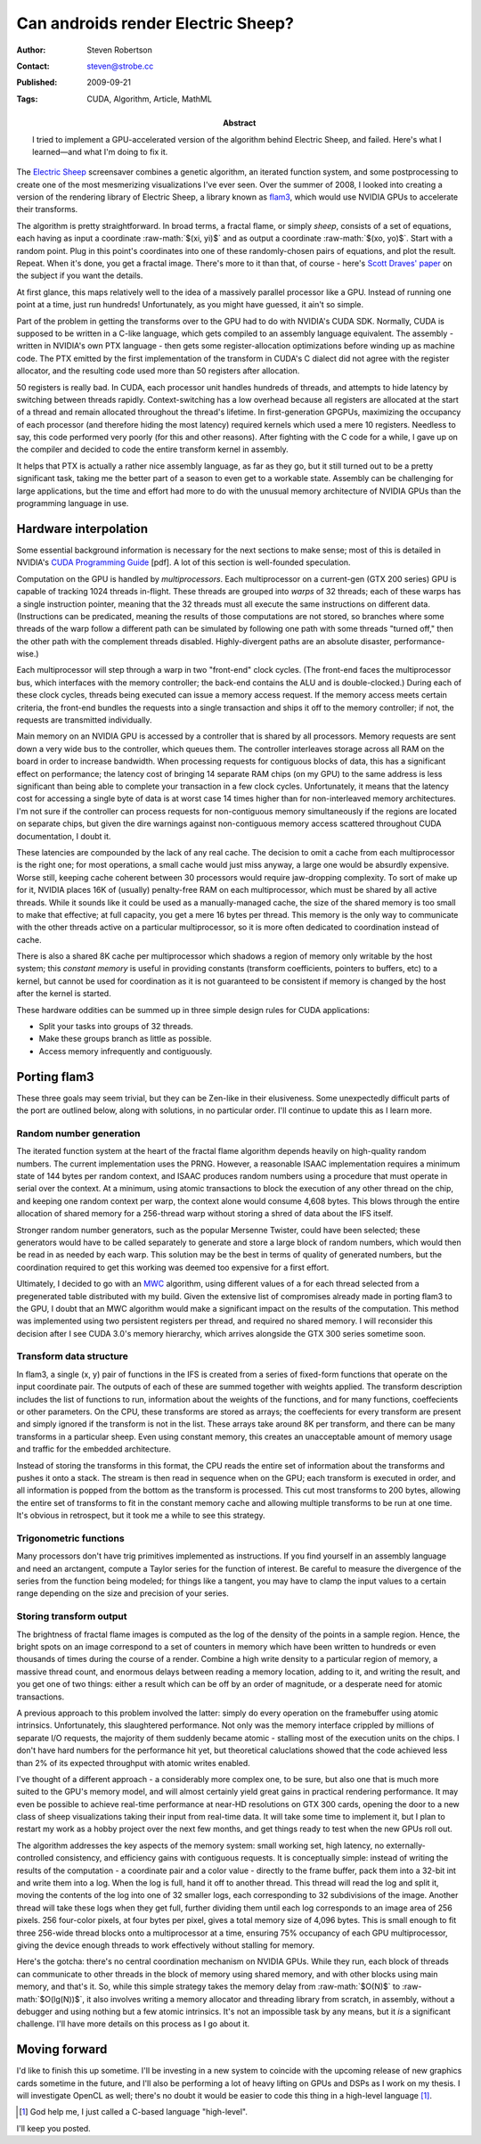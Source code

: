 Can androids render Electric Sheep?
===================================

:Author: Steven Robertson
:Contact: steven@strobe.cc
:Published: 2009-09-21
:Tags: CUDA, Algorithm, Article, MathML
:Abstract:
    I tried to implement a GPU-accelerated version of the algorithm behind
    Electric Sheep, and failed. Here's what I learned—and what I'm doing to 
    fix it.

.. role:: raw-math(raw)
    :format: latex html

The `Electric Sheep`_ screensaver combines a genetic algorithm, an iterated
function system, and some postprocessing to create one of the most mesmerizing
visualizations I've ever seen. Over the summer of 2008, I looked into creating
a version of the rendering library of Electric Sheep, a library known as
flam3_, which would use NVIDIA GPUs to accelerate their transforms.

.. _Electric Sheep: http://electricsheep.org
.. _flam3: http://flam3.com

The algorithm is pretty straightforward. In broad terms, a fractal flame, or
simply *sheep*, consists of a set of equations, each having as input a
coordinate :raw-math:`$(xi, yi)$` and as output a coordinate :raw-math:`$(xo,
yo)$`.  Start with a random point. Plug in this point's coordinates into one
of these randomly-chosen pairs of equations, and plot the result.  Repeat.
When it's done, you get a fractal image. There's more to it than that, of
course - here's `Scott Draves' paper`_ on the subject if you want the
details.

.. _Scott Draves' paper: http://flam3.com/flame.pdf

At first glance, this maps relatively well to the idea of a massively parallel
processor like a GPU.  Instead of running one point at a time, just run
hundreds! Unfortunately, as you might have guessed, it ain't so simple.

Part of the problem in getting the transforms over to the GPU had to do with
NVIDIA's CUDA SDK. Normally, CUDA is supposed to be written in a C-like
language, which gets compiled to an assembly language equivalent.  The
assembly - written in NVIDIA's own PTX language - then gets some
register-allocation optimizations before winding up as machine code. The PTX
emitted by the first implementation of the transform in CUDA's C dialect did
not agree with the register allocator, and the resulting code used more than
50 registers after allocation.

50 registers is really bad. In CUDA, each processor unit handles hundreds of
threads, and attempts to hide latency by switching between threads rapidly.
Context-switching has a low overhead because all registers are allocated at
the start of a thread and remain allocated throughout the thread's lifetime.
In first-generation GPGPUs, maximizing the occupancy of each processor (and
therefore hiding the most latency) required kernels which used a mere 10
registers. Needless to say, this code performed very poorly (for this and
other reasons).  After fighting with the C code for a while, I gave up on the
compiler and decided to code the entire transform kernel in assembly.

It helps that PTX is actually a rather nice assembly language, as far as they
go, but it still turned out to be a pretty significant task, taking me the
better part of a season to even get to a workable state. Assembly can be
challenging for large applications, but the time and effort had more to do
with the unusual memory architecture of NVIDIA GPUs than the programming
language in use.

Hardware interpolation
----------------------

Some essential background information is necessary for the next sections to
make sense; most of this is detailed in NVIDIA's `CUDA Programming Guide`_
[pdf].  A lot of this section is well-founded speculation.

.. _CUDA Programming Guide:
    http://developer.download.nvidia.com/compute/cuda/2_3/toolkit/docs/NVIDIA_CUDA_Programming_Guide_2.3.pdf

Computation on the GPU is handled by *multiprocessors*. Each multiprocessor on
a current-gen (GTX 200 series) GPU is capable of tracking 1024 threads
in-flight. These threads are grouped into *warps* of 32 threads; each of these
warps has a single instruction pointer, meaning that the 32 threads must all
execute the same instructions on different data. (Instructions can be
predicated, meaning the results of those computations are not stored, so
branches where some threads of the warp follow a different path can be
simulated by following one path with some threads "turned off," then the other
path with the complement threads disabled.  Highly-divergent paths are an
absolute disaster, performance-wise.)

Each multiprocessor will step through a warp in two "front-end" clock cycles.
(The front-end faces the multiprocessor bus, which interfaces with the memory
controller; the back-end contains the ALU and is double-clocked.) During each
of these clock cycles, threads being executed can issue a memory access
request. If the memory access meets certain criteria, the front-end bundles
the requests into a single transaction and ships it off to the memory
controller; if not, the requests are transmitted individually.

Main memory on an NVIDIA GPU is accessed by a controller that is shared by all
processors.  Memory requests are sent down a very wide bus to the controller,
which queues them. The controller interleaves storage across all RAM on the
board in order to increase bandwidth.  When processing requests for contiguous
blocks of data, this has a significant effect on performance; the latency cost
of bringing 14 separate RAM chips (on my GPU) to the same address is less
significant than being able to complete your transaction in a few clock
cycles.  Unfortunately, it means that the latency cost for accessing a single
byte of data is at worst case 14 times higher than for non-interleaved memory
architectures. I'm not sure if the controller can process requests for
non-contiguous memory simultaneously if the regions are located on separate
chips, but given the dire warnings against non-contiguous memory access
scattered throughout CUDA documentation, I doubt it.

These latencies are compounded by the lack of any real cache.  The decision to
omit a cache from each multiprocessor is the right one; for most operations, a
small cache would just miss anyway, a large one would be absurdly expensive.
Worse still, keeping cache coherent between 30 processors would require
jaw-dropping complexity. To sort of make up for it, NVIDIA places 16K of
(usually) penalty-free RAM on each multiprocessor, which must be shared by all
active threads. While it sounds like it could be used as a manually-managed
cache, the size of the shared memory is too small to make that effective; at
full capacity, you get a mere 16 bytes per thread. This memory is the only way
to communicate with the other threads active on a particular multiprocessor,
so it is more often dedicated to coordination instead of cache.

There is also a shared 8K cache per multiprocessor which shadows a region of
memory only writable by the host system; this *constant memory* is useful in
providing constants (transform coefficients, pointers to buffers, etc) to a
kernel, but cannot be used for coordination as it is not guaranteed to be
consistent if memory is changed by the host after the kernel is started.

These hardware oddities can be summed up in three simple design rules for CUDA
applications:

* Split your tasks into groups of 32 threads.

* Make these groups branch as little as possible.

* Access memory infrequently and contiguously.

Porting flam3
-------------

These three goals may seem trivial, but they can be Zen-like in their
elusiveness. Some unexpectedly difficult parts of the port are outlined below,
along with solutions, in no particular order. I'll continue to update this as
I learn more.

Random number generation
````````````````````````

The iterated function system at the heart of the fractal flame algorithm
depends heavily on high-quality random numbers. The current implementation
uses the PRNG.  However, a reasonable ISAAC implementation requires a minimum
state of 144 bytes per random context, and ISAAC produces random numbers using
a procedure that must operate in serial over the context. At a minimum, using
atomic transactions to block the execution of any other thread on the chip,
and keeping one random context per warp, the context alone would consume 4,608
bytes.  This blows through the entire allocation of shared memory for a
256-thread warp without storing a shred of data about the IFS itself.

.. _ISAAC: http://burtleburtle.net/bob/rand/isaac.html

Stronger random number generators, such as the popular Mersenne Twister,
could have been selected; these generators would have to be called separately
to generate and store a large block of random numbers, which would then be
read in as needed by each warp. This solution may be the best in terms of
quality of generated numbers, but the coordination required to get this working
was deemed too expensive for a first effort.

Ultimately, I decided to go with an MWC_ algorithm, using different values of
``a`` for each thread selected from a pregenerated table distributed with my
build. Given the extensive list of compromises already made in porting flam3
to the GPU, I doubt that an MWC algorithm would make a significant impact on
the results of the computation. This method was implemented using two
persistent registers per thread, and required no shared memory.  I will
reconsider this decision after I see CUDA 3.0's memory hierarchy, which
arrives alongside the GTX 300 series sometime soon.

.. _MWC: http://en.wikipedia.org/wiki/Multiply-with-carry

Transform data structure
````````````````````````

In flam3, a single (x, y) pair of functions in the IFS is created from a
series of fixed-form functions that operate on the input coordinate pair. The
outputs of each of these are summed together with weights applied. The
transform description includes the list of functions to run, information about
the weights of the functions, and for many functions, coeffecients or other
parameters. On the CPU, these transforms are stored as arrays; the
coeffecients for every transform are present and simply ignored if the
transform is not in the list. These arrays take around 8K per transform, and
there can be many transforms in a particular sheep. Even using constant
memory, this creates an unacceptable amount of memory usage and traffic for
the embedded architecture.

Instead of storing the transforms in this format, the CPU reads the entire set
of information about the transforms and pushes it onto a stack.  The stream is
then read in sequence when on the GPU; each transform is executed in order,
and all information is popped from the bottom as the transform is processed.
This cut most transforms to 200 bytes, allowing the entire set of transforms
to fit in the constant memory cache and allowing multiple transforms to be run
at one time.  It's obvious in retrospect, but it took me a while to see this
strategy.

Trigonometric functions
```````````````````````

Many processors don't have trig primitives implemented as instructions. If you
find yourself in an assembly language and need an arctangent, compute a Taylor
series for the function of interest. Be careful to measure the divergence of
the series from the function being modeled; for things like a tangent, you may
have to clamp the input values to a certain range depending on the size and
precision of your series.

Storing transform output
````````````````````````

The brightness of fractal flame images is computed as the log of the density
of the points in a sample region. Hence, the bright spots on an image
correspond to a set of counters in memory which have been written to hundreds
or even thousands of times during the course of a render.  Combine a high
write density to a particular region of memory, a massive thread count, and
enormous delays between reading a memory location, adding to it, and writing
the result, and you get one of two things: either a result which can be off by
an order of magnitude, or a desperate need for atomic transactions.

A previous approach to this problem involved the latter: simply do every
operation on the framebuffer using atomic intrinsics.  Unfortunately, this
slaughtered performance. Not only was the memory interface crippled by
millions of separate I/O requests, the majority of them suddenly became
atomic - stalling most of the execution units on the chips. I don't have hard
numbers for the performance hit yet, but theoretical caluclations showed that
the code achieved less than 2% of its expected throughput with atomic writes
enabled.

I've thought of a different approach - a considerably more complex one, to be
sure, but also one that is much more suited to the GPU's memory model, and
will almost certainly yield great gains in practical rendering performance. It
may even be possible to achieve real-time performance at near-HD resolutions
on GTX 300 cards, opening the door to a new class of sheep visualizations
taking their input from real-time data. It will take some time to implement
it, but I plan to restart my work as a hobby project over the next few months,
and get things ready to test when the new GPUs roll out.

The algorithm addresses the key aspects of the memory system: small working
set, high latency, no externally-controlled consistency, and efficiency gains
with contiguous requests. It is conceptually simple: instead of writing the
results of the computation - a coordinate pair and a color value - directly to
the frame buffer, pack them into a 32-bit int and write them into a log. When
the log is full, hand it off to another thread. This thread will read the log
and split it, moving the contents of the log into one of 32 smaller logs, each
corresponding to 32 subdivisions of the image. Another thread will take these
logs when they get full, further dividing them until each log corresponds to
an image area of 256 pixels. 256 four-color pixels, at four bytes per pixel,
gives a total memory size of 4,096 bytes. This is small enough to fit three
256-wide thread blocks onto a multiprocessor at a time, ensuring 75% occupancy
of each GPU multiprocessor, giving the device enough threads to work
effectively without stalling for memory.

Here's the gotcha: there's no central coordination mechanism on NVIDIA GPUs.
While they run, each block of threads can communicate to other threads in the
block of memory using shared memory, and with other blocks using main memory,
and that's it. So, while this simple strategy takes the memory delay from
:raw-math:`$O(N)$` to :raw-math:`$O(lg(N))$`, it also involves writing a
memory allocator and threading library from scratch, in assembly, without a
debugger and using nothing but a few atomic intrinsics. It's not an impossible
task by any means, but it *is* a significant challenge. I'll have more details
on this process as I go about it.

Moving forward
--------------

I'd like to finish this up sometime. I'll be investing in a new system to
coincide with the upcoming release of new graphics cards sometime in the
future, and I'll also be performing a lot of heavy lifting on GPUs and DSPs as
I work on my thesis. I will investigate OpenCL as well; there's no doubt it
would be easier to code this thing in a high-level language [#]_.

.. [#] God help me, I just called a C-based language "high-level".

I'll keep you posted.
